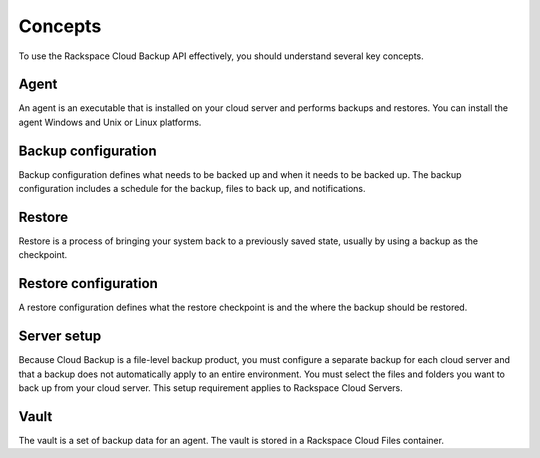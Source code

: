 .. _bu-concepts:

Concepts
--------

To use the Rackspace Cloud Backup API effectively, you should understand several key concepts.

Agent
~~~~~

An agent is an executable that is installed on your cloud server and performs backups and restores. You can install the agent Windows and Unix or Linux platforms.

Backup configuration
~~~~~~~~~~~~~~~~~~~~

Backup configuration defines what needs to be backed up and when it needs to be backed up. The backup configuration includes a schedule for the backup, files to back up, and notifications.

Restore
~~~~~~~

Restore is a process of bringing your system back to a previously saved state, usually by using a backup as the checkpoint.

Restore configuration
~~~~~~~~~~~~~~~~~~~~~

A restore configuration defines what the restore checkpoint is and the where the backup should be restored.

Server setup
~~~~~~~~~~~~

Because Cloud Backup is a file-level backup product, you must configure a separate backup for each cloud server and that a backup does not automatically apply to an entire environment. You must select the files and folders you want to back up from your cloud server. This setup requirement applies to Rackspace Cloud Servers.

Vault
~~~~~

The vault is a set of backup data for an agent. The vault is stored in a Rackspace Cloud Files container.